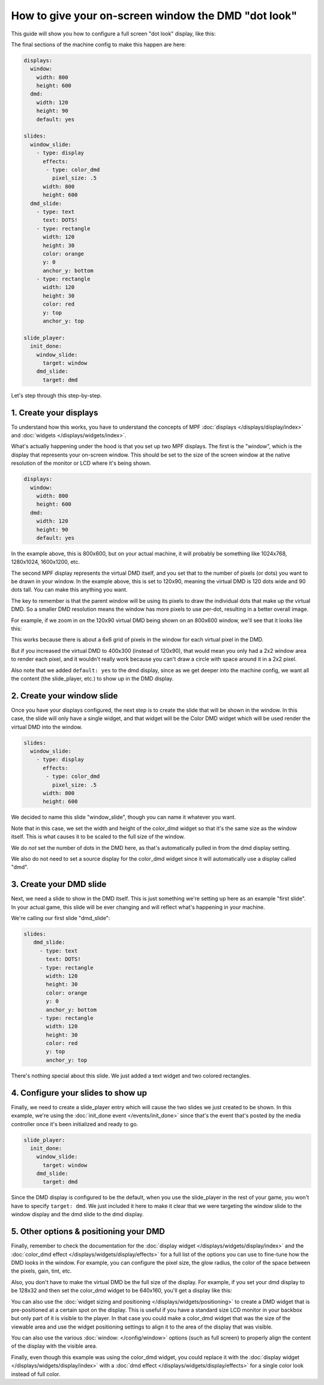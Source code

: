 How to give your on-screen window the DMD "dot look"
====================================================

This guide will show you how to configure a full screen "dot look" display,
like this:

.. image:: /displays/images/dot_look_full_screen.png

The final sections of the machine config to make this happen are here:

.. code-block:: mpf-config

    displays:
      window:
        width: 800
        height: 600
      dmd:
        width: 120
        height: 90
        default: yes

    slides:
      window_slide:
        - type: display
          effects:
           - type: color_dmd
             pixel_size: .5
          width: 800
          height: 600
      dmd_slide:
        - type: text
          text: DOTS!
        - type: rectangle
          width: 120
          height: 30
          color: orange
          y: 0
          anchor_y: bottom
        - type: rectangle
          width: 120
          height: 30
          color: red
          y: top
          anchor_y: top

    slide_player:
      init_done:
        window_slide:
          target: window
        dmd_slide:
          target: dmd

Let's step through this step-by-step.

1. Create your displays
-----------------------

To understand how this works, you have to understand the concepts of MPF
:doc:`displays </displays/display/index>` and
:doc:`widgets </displays/widgets/index>`.

What's actually happening under the hood is that you set up two MPF displays.
The first is the "window", which is the display that represents your on-screen
window. This should be set to the size of the screen window at the native
resolution of the monitor or LCD where it's being shown.

.. code-block:: mpf-config

    displays:
      window:
        width: 800
        height: 600
      dmd:
        width: 120
        height: 90
        default: yes

In the example above, this is 800x600, but on your actual machine, it will
probably be something like 1024x768, 1280x1024, 1600x1200, etc.

The second MPF display represents the virtual DMD itself, and you set that to
the number of pixels (or dots) you want to be drawn in your window. In the
example above, this is set to 120x90, meaning the virtual DMD is 120 dots wide
and 90 dots tall. You can make this anything you want.

The key to remember is that the parent window will be using its pixels to draw
the individual dots that make up the virtual DMD. So a smaller DMD resolution
means the window has more pixels to use per-dot, resulting in a better overall
image.

For example, if we zoom in on the 120x90 virtual DMD being shown on an 800x600
window, we'll see that it looks like this:

.. image:: /displays/images/dot_look_zoom_in_6_to_1.png

This works because there is about a 6x6 grid of pixels in the window for each
virtual pixel in the DMD.

But if you increased the virtual DMD to 400x300 (instead of 120x90), that would
mean you only had a 2x2 window area to render each pixel, and it wouldn't really
work because you can't draw a circle with space around it in a 2x2 pixel.

Also note that we added ``default: yes`` to the dmd display, since as we get
deeper into the machine config, we want all the content (the slide_player, etc.)
to show up in the DMD display.

2. Create your window slide
---------------------------

Once you have your displays configured, the next step is to create the slide
that will be shown in the window. In this case, the slide will only have a
single widget, and that widget will be the Color DMD widget which will be used
render the virtual DMD into the window.

.. code-block:: mpf-config

    slides:
      window_slide:
        - type: display
          effects:
           - type: color_dmd
             pixel_size: .5
          width: 800
          height: 600

We decided to name this slide "window_slide", though you can name it
whatever you want.

Note that in this case, we set the width and height of the color_dmd widget so
that it's the same size as the window itself. This is what causes it to be
scaled to the full size of the window.

We do *not* set the number of dots in the DMD here, as that's automatically
pulled in from the dmd display setting.

We also do not need to set a source display for the color_dmd widget since it
will automatically use a display called "dmd".

3. Create your DMD slide
------------------------

Next, we need a slide to show in the DMD itself. This is just something we're
setting up here as an example "first slide". In your actual game, this slide
will be ever changing and will reflect what's happening in your machine.

We're calling our first slide "dmd_slide":

.. code-block:: mpf-config

   slides:
      dmd_slide:
        - type: text
          text: DOTS!
        - type: rectangle
          width: 120
          height: 30
          color: orange
          y: 0
          anchor_y: bottom
        - type: rectangle
          width: 120
          height: 30
          color: red
          y: top
          anchor_y: top

There's nothing special about this slide. We just added a text widget and
two colored rectangles.

4. Configure your slides to show up
-----------------------------------

Finally, we need to create a slide_player entry which will cause the two slides
we just created to be shown. In this example, we're using the
:doc:`init_done event </events/init_done>` since that's the event that's posted
by the media controller once it's been initialized and ready to go.

.. code-block:: mpf-config

    slide_player:
      init_done:
        window_slide:
          target: window
        dmd_slide:
          target: dmd

Since the DMD display is configured to be the default, when you use the
slide_player in the rest of your game, you won't have to specify
``target: dmd``. We just included it here to make it clear that we were
targeting the window slide to the window display and the dmd slide to the dmd
display.

5. Other options & positioning your DMD
---------------------------------------

Finally, remember to check the documentation for the :doc:`display widget </displays/widgets/display/index>` and the
:doc:`color_dmd effect </displays/widgets/display/effects>` for a full list of
the options you can use to fine-tune how the DMD looks in the window. For
example, you can configure the pixel size, the glow radius, the color of the
space between the pixels, gain, tint, etc.

Also, you don't have to make the virtual DMD be the full size of the display.
For example, if you set your dmd display to be 128x32 and then set the color_dmd
widget to be 640x160, you'll get a display like this:

.. image:: /displays/images/display_color_dmd2.png

You can also use the
:doc:`widget sizing and positioning </displays/widgets/positioning>` to
create a DMD widget that is pre-positioned at a certain spot on the display.
This is useful if you have a standard size LCD monitor in your backbox but only
part of it is visible to the player. In that case you could make a color_dmd
widget that was the size of the viewable area and use the widget positioning
settings to align it to the area of the display that was visible.

You can also use the various :doc:`window: </config/window>` options (such as
full screen) to properly align the content of the display with the visible area.

Finally, even though this example was using the color_dmd widget, you could
replace it with the :doc:`display widget </displays/widgets/display/index>` with a :doc:`dmd effect </displays/widgets/display/effects>` for a
single color look instead of full color.
